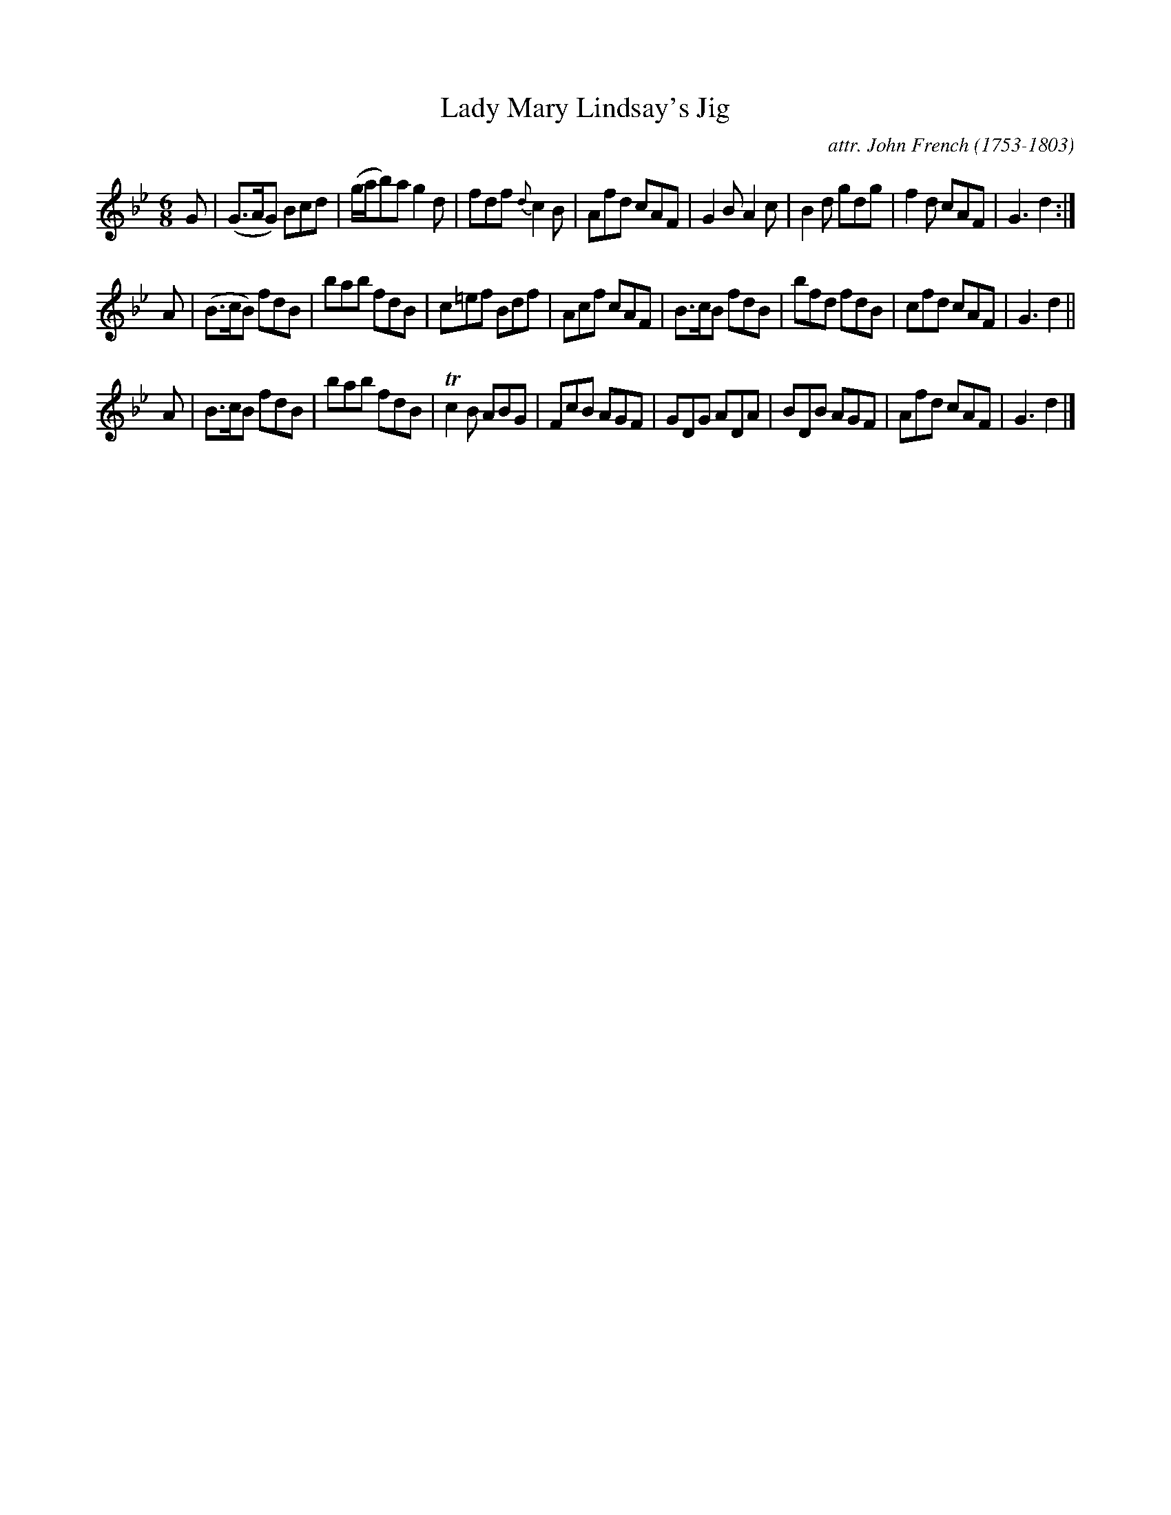 X: 054
T: Lady Mary Lindsay's Jig
C: attr. John French (1753-1803)
R: jig
B: "John French Collection", John French ed. p.5 #4
S: http://www.heallan.com/french.asp
Z: 2012 John Chambers <jc:trillian.mit.edu>
M: 6/8
L: 1/8
K: Gm
G |\
(G>AG) Bcd | (g/a/b)a g2d | fdf {d}c2B | Afd cAF |\
G2B A2c | B2d gdg | f2d cAF | G3 d2 :|
A |\
(B>cB) fdB | bab fdB | c=ef Bdf | Acf cAF |\
B>cB fdB | bfd fdB | cfd cAF | G3 d2 ||
A |\
B>cB fdB | bab fdB | Tc2B ABG | FcB AGF | GDG ADA | BDB AGF | Afd cAF | G3 d2 |]
